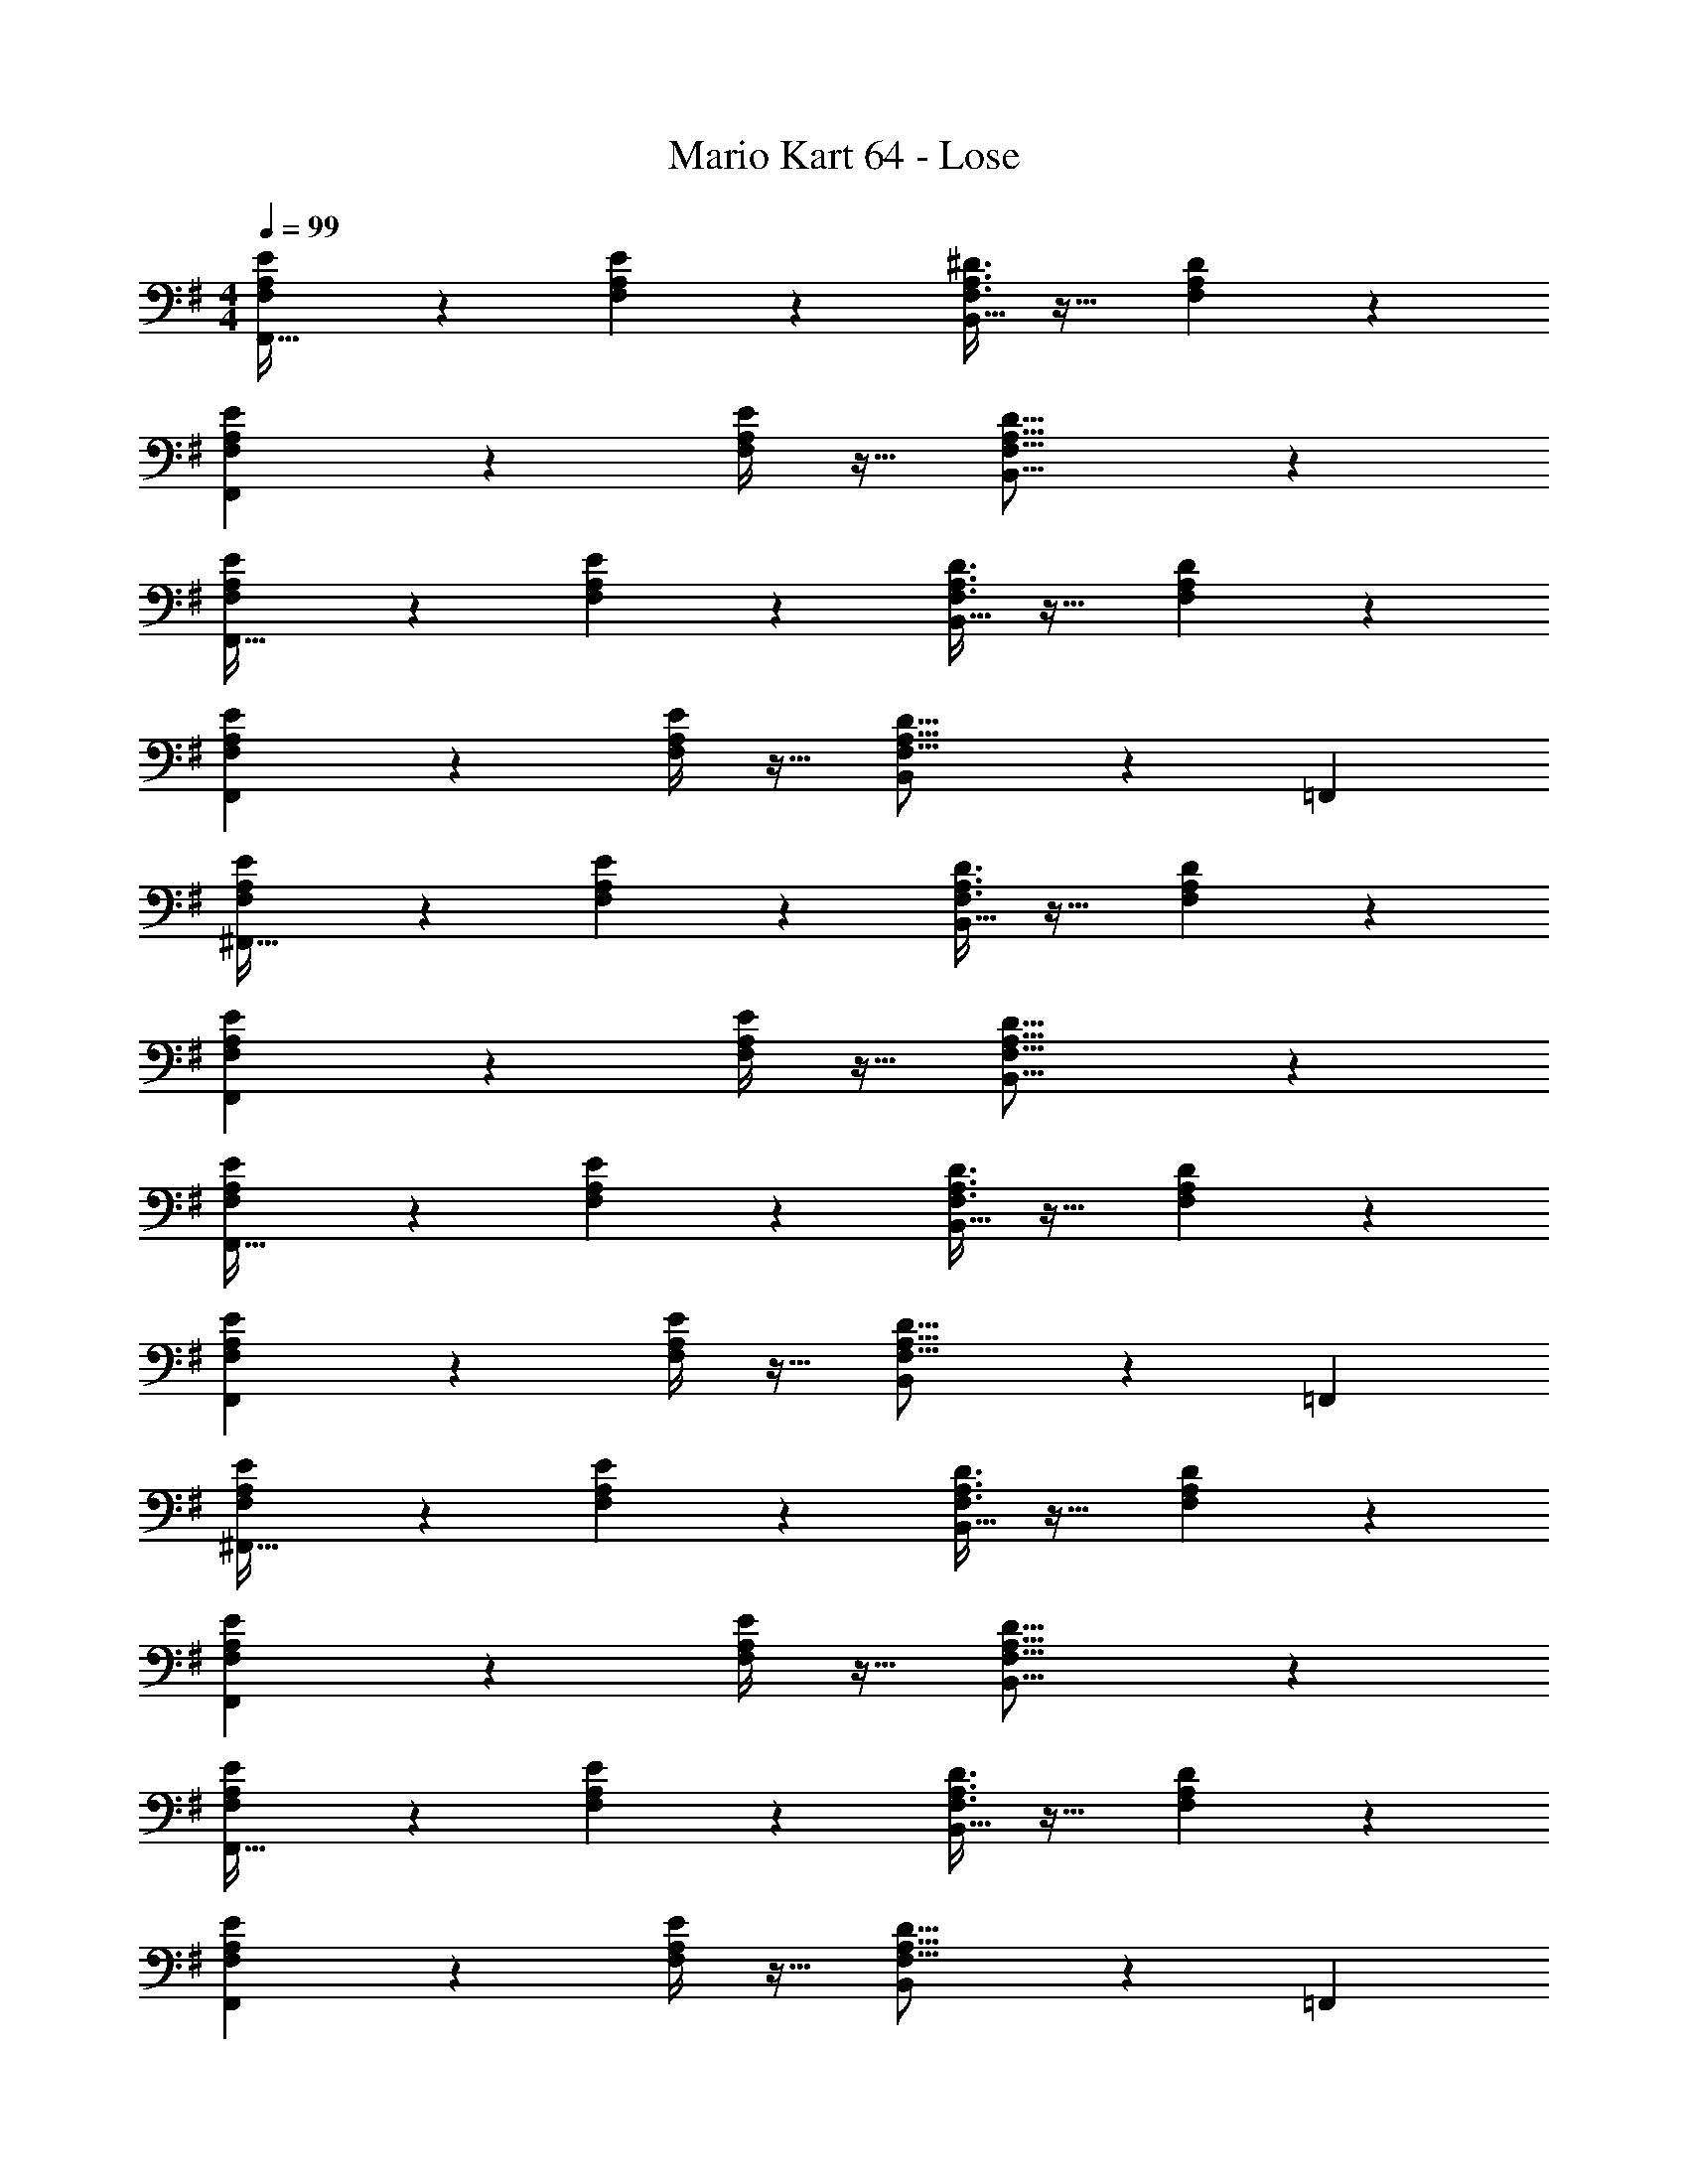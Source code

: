 X: 1
T: Mario Kart 64 - Lose
Z: ABC Generated by Starbound Composer
L: 1/4
M: 4/4
Q: 1/4=99
K: G
[F,3/7A,3/7E3/7F,,65/32] z135/224 [F,37/96A,37/96E37/96] z59/96 [F,3/8A,3/8^D3/8B,,63/32] z19/32 [F,2/5A,2/5D2/5] z3/5 
[F,3/7A,3/7E3/7F,,23/14] z135/224 [F,/4A,/4E/4] z13/32 [F,21/16A,21/16D21/16B,,37/16] z 
[F,3/7A,3/7E3/7F,,65/32] z135/224 [F,37/96A,37/96E37/96] z59/96 [F,3/8A,3/8D3/8B,,63/32] z19/32 [F,2/5A,2/5D2/5] z3/5 
[F,3/7A,3/7E3/7F,,23/14] z135/224 [F,/4A,/4E/4] z13/32 [B,,107/112F,21/16A,21/16D21/16] z/28 =F,,37/28 
[F,3/7A,3/7E3/7^F,,65/32] z135/224 [F,37/96A,37/96E37/96] z59/96 [F,3/8A,3/8D3/8B,,63/32] z19/32 [F,2/5A,2/5D2/5] z3/5 
[F,3/7A,3/7E3/7F,,23/14] z135/224 [F,/4A,/4E/4] z13/32 [F,21/16A,21/16D21/16B,,37/16] z 
[F,3/7A,3/7E3/7F,,65/32] z135/224 [F,37/96A,37/96E37/96] z59/96 [F,3/8A,3/8D3/8B,,63/32] z19/32 [F,2/5A,2/5D2/5] z3/5 
[F,3/7A,3/7E3/7F,,23/14] z135/224 [F,/4A,/4E/4] z13/32 [B,,107/112F,21/16A,21/16D21/16] z/28 =F,,37/28 
[F,3/7A,3/7E3/7^F,,65/32] z135/224 [F,37/96A,37/96E37/96] z59/96 [F,3/8A,3/8D3/8B,,63/32] z19/32 [F,2/5A,2/5D2/5] z3/5 
[F,3/7A,3/7E3/7F,,23/14] z135/224 [F,/4A,/4E/4] z13/32 [F,21/16A,21/16D21/16B,,37/16] z 
[F,3/7A,3/7E3/7F,,65/32] z135/224 [F,37/96A,37/96E37/96] z59/96 [F,3/8A,3/8D3/8B,,63/32] z19/32 [F,2/5A,2/5D2/5] z3/5 
[F,3/7A,3/7E3/7F,,23/14] z135/224 [F,/4A,/4E/4] z13/32 [B,,107/112F,21/16A,21/16D21/16] z/28 =F,,37/28 
[F,3/7A,3/7E3/7^F,,65/32] z135/224 [F,37/96A,37/96E37/96] z59/96 [F,3/8A,3/8D3/8B,,63/32] z19/32 [F,2/5A,2/5D2/5] z3/5 
[F,3/7A,3/7E3/7F,,23/14] z135/224 [F,/4A,/4E/4] z13/32 [F,21/16A,21/16D21/16B,,37/16] z 
[F,3/7A,3/7E3/7F,,65/32] z135/224 [F,37/96A,37/96E37/96] z59/96 [F,3/8A,3/8D3/8B,,63/32] z19/32 [F,2/5A,2/5D2/5] z3/5 
[F,3/7A,3/7E3/7F,,23/14] z135/224 [F,/4A,/4E/4] z13/32 [B,,107/112F,21/16A,21/16D21/16] z/28 =F,,37/28 
